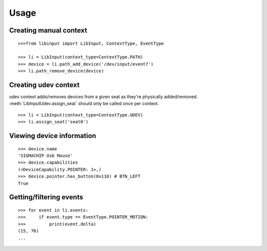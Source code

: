 Usage
-----

Creating manual context
~~~~~~~~~~~~~~~~~~~~~~~

::

   >>>from libinput import LibInput, ContextType, EventType

   >>> li = LibInput(context_type=ContextType.PATH)
   >>> device = li.path_add_device('/dev/input/event7')
   >>> li.path_remove_device(device)

Creating udev context
~~~~~~~~~~~~~~~~~~~~~

udev context adds/removes devices from a given seat as they're physically
added/removed. :meth:`LibInputUdev.assign_seat` should only be called once
per context.
::

   >>> li = LibInput(context_type=ContextType.UDEV)
   >>> li.assign_seat('seat0')

Viewing device information
~~~~~~~~~~~~~~~~~~~~~~~~~~

::

   >>> device.name
   'SIGMACHIP Usb Mouse'
   >>> device.capabilities
   (<DeviceCapability.POINTER: 1>,)
   >>> device.pointer.has_button(0x110) # BTN_LEFT
   True

Getting/filtering events
~~~~~~~~~~~~~~~~~~~~~~~~

::

   >>> for event in li.events:
   >>>     if event.type == EventType.POINTER_MOTION:
   >>>         print(event.delta)
   (15, 76)
   ...
